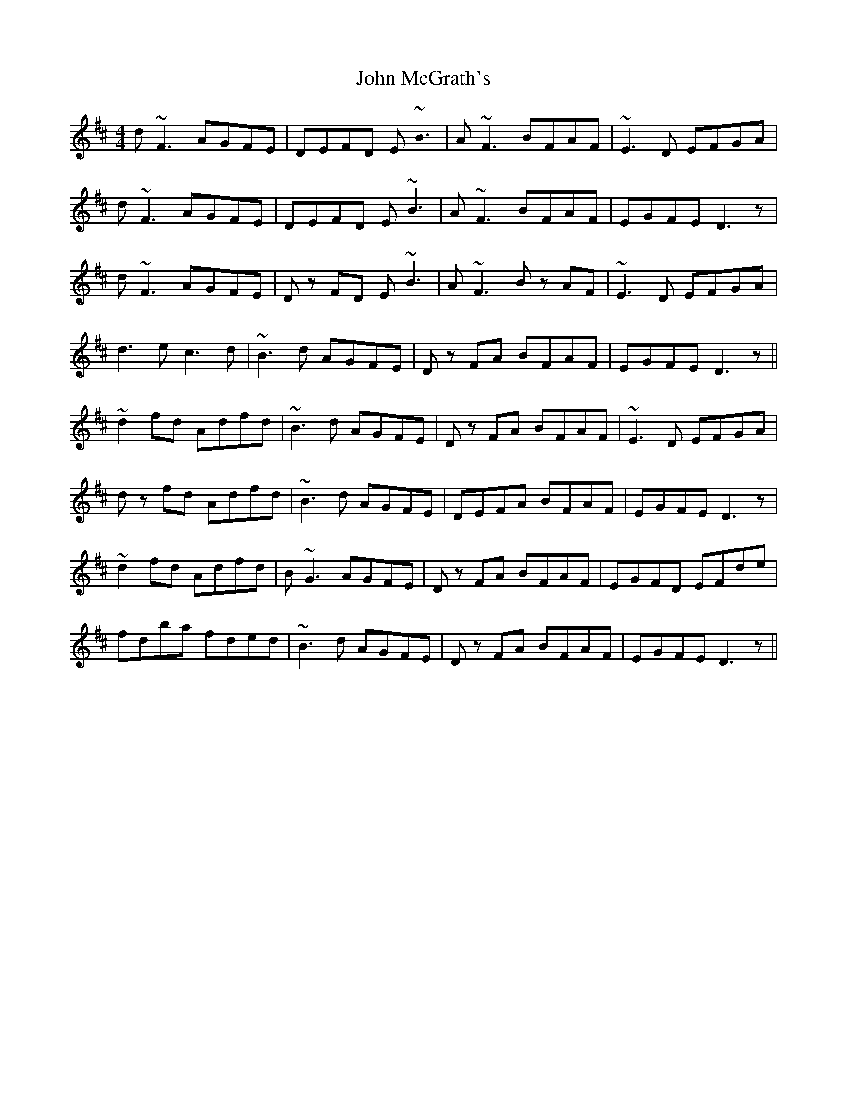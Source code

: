 X: 20542
T: John McGrath's
R: reel
M: 4/4
K: Dmajor
d~F3 AGFE|DEFD E~B3|A~F3 BFAF|~E3D EFGA|
d~F3 AGFE|DEFD E~B3|A~F3 BFAF|EGFE D3z|
d~F3 AGFE|Dz FD E~B3|A~F3 Bz AF|~E3D EFGA|
d3e c3d|~B3d AGFE|Dz FA BFAF|EGFE D3z||
~d2fd Adfd|~B3d AGFE|Dz FA BFAF|~E3D EFGA|
dz fd Adfd|~B3d AGFE|DEFA BFAF|EGFE D3z|
~d2fd Adfd|B~G3 AGFE|Dz FA BFAF|EGFD EFde|
fdba fded|~B3d AGFE|Dz FA BFAF|EGFE D3z||

